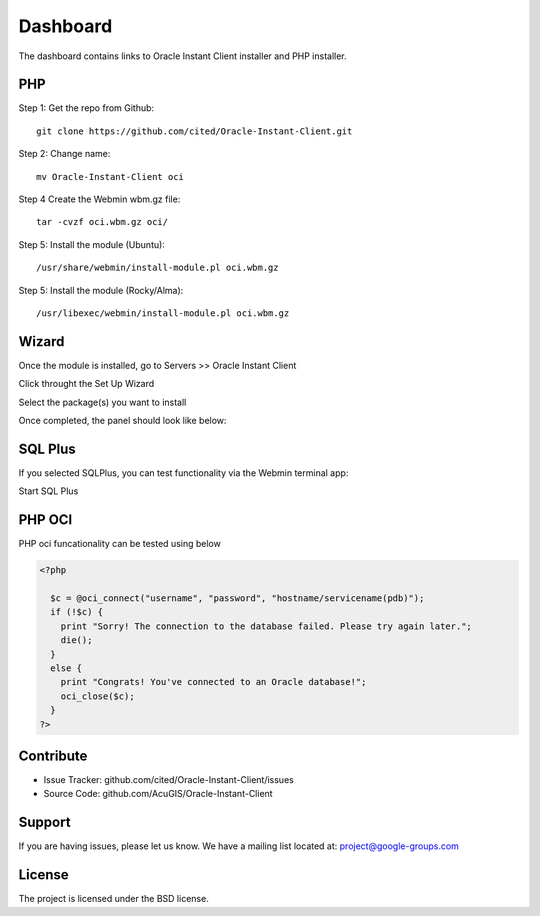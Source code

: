 
Dashboard
===========================

The dashboard contains links to Oracle Instant Client installer and PHP installer.

PHP
---------------------

Step 1: Get the repo from Github::

    git clone https://github.com/cited/Oracle-Instant-Client.git

Step 2: Change name::

    mv Oracle-Instant-Client oci

Step 4 Create the Webmin wbm.gz file::

    tar -cvzf oci.wbm.gz oci/

Step 5: Install the module (Ubuntu)::

    /usr/share/webmin/install-module.pl oci.wbm.gz

Step 5: Install the module (Rocky/Alma)::

    /usr/libexec/webmin/install-module.pl oci.wbm.gz

Wizard
-------   

Once the module is installed, go to Servers >> Oracle Instant Client

.. image:: _static/1.png

Click throught the Set Up Wizard

.. image:: _static/Setup-2.png

Select the package(s) you want to install

.. image:: _static/6.png

Once completed, the panel should look like below:

.. image:: _static/7.png


SQL Plus
-----------------

If you selected SQLPlus, you can test functionality via the Webmin terminal app:

.. image:: _static/8.png

Start SQL Plus

.. image:: _static/9.png


PHP OCI
-----------------

PHP oci funcationality can be tested using below

.. code-block:: console

    <?php
      
      $c = @oci_connect("username", "password", "hostname/servicename(pdb)");
      if (!$c) {
        print "Sorry! The connection to the database failed. Please try again later.";
        die();
      }
      else {
        print "Congrats! You've connected to an Oracle database!";
        oci_close($c);
      }
    ?>


Contribute
----------

- Issue Tracker: github.com/cited/Oracle-Instant-Client/issues
- Source Code: github.com/AcuGIS/Oracle-Instant-Client

Support
-------

If you are having issues, please let us know.
We have a mailing list located at: project@google-groups.com

License
-------

The project is licensed under the BSD license.
